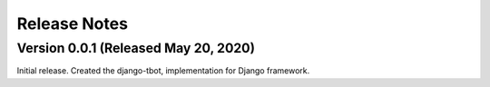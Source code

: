 Release Notes
=============

Version 0.0.1 (Released May 20, 2020)
--------------

Initial release.
Created the django-tbot, implementation for Django framework.